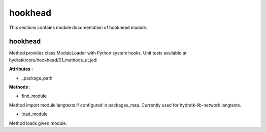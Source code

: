.. _module_hydra_core_hookhead:

hookhead
========

This sections contains module documentation of hookhead module.

hookhead
^^^^^^^^

Method provides class ModuleLoader with Python system hooks.
Unit tests available at hydratk/core/hookhead/01_methods_ut.jedi

**Attributes** :

* _package_path

**Methods** :

* find_module

Method import module langtexts if configured in packages_map. Currently used for hydratk-lib-network langtexts.

* load_module

Method loads given module.